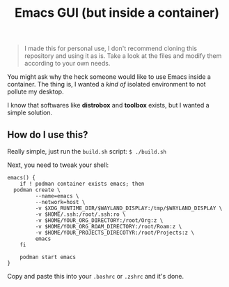 #+title: Emacs GUI (but inside a container)
#+BEGIN_QUOTE
I made this for personal use, I don't recommend cloning this
repository and using it as is. Take a look at the files and modify
them according to your own needs.
#+END_QUOTE

You might ask why the heck someone would like to use Emacs inside a
container. The thing is, I wanted a /kind of/ isolated environment to
not pollute my desktop.

I know that softwares like *distrobox* and *toolbox* exists, but I
wanted a simple solution.

** How do I use this?
Really simple, just run the ~build.sh~ script: ~$ ./build.sh~

Next, you need to tweak your shell:

#+BEGIN_SRC shell
  emacs() {
      if ! podman container exists emacs; then
  	podman create \
  	       --name=emacs \
  	       --network=host \
  	       -v $XDG_RUNTIME_DIR/$WAYLAND_DISPLAY:/tmp/$WAYLAND_DISPLAY \
  	       -v $HOME/.ssh:/root/.ssh:ro \
  	       -v $HOME/YOUR_ORG_DIRECTORY:/root/Org:z \
  	       -v $HOME/YOUR_ORG_ROAM_DIRECTORY:/root/Roam:z \
  	       -v $HOME/YOUR_PROJECTS_DIRECOTYR:/root/Projects:z \
  	       emacs
      fi

      podman start emacs
  }
#+END_SRC

Copy and paste this into your ~.bashrc~ or ~.zshrc~ and it's done.
